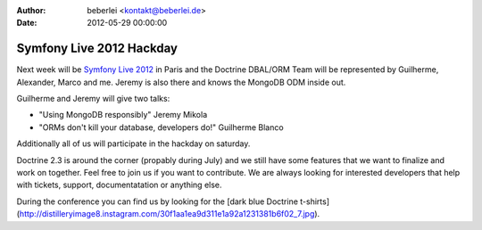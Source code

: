 :author: beberlei <kontakt@beberlei.de>
:date: 2012-05-29 00:00:00

=========================
Symfony Live 2012 Hackday
=========================

Next week will be `Symfony Live 2012 <http://paris2012.live.symfony.com/>`_ in
Paris and the Doctrine DBAL/ORM Team will be represented by Guilherme, Alexander, Marco
and me. Jeremy is also there and knows the MongoDB ODM inside out.

Guilherme and Jeremy will give two talks:

- "Using MongoDB responsibly" Jeremy Mikola 
- "ORMs don't kill your database, developers do!" Guilherme Blanco 

Additionally all of us will participate in the hackday on saturday.

Doctrine 2.3 is around the corner (propably during July) and we still have some
features that we want to finalize and work on together. Feel free to join us
if you want to contribute. We are always looking for interested developers
that help with tickets, support, documentatation or anything else.

During the conference you can find us by looking for the [dark blue
Doctrine
t-shirts](http://distilleryimage8.instagram.com/30f1aa1ea9d311e1a92a1231381b6f02_7.jpg).

